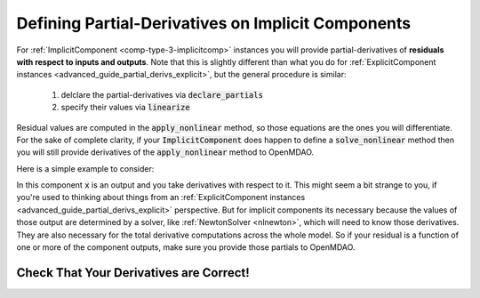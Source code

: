 .. _advanced_guide_partial_derivs_implicit:

****************************************************
Defining Partial-Derivatives on Implicit Components
****************************************************

For :ref:`ImplicitComponent <comp-type-3-implicitcomp>` instances you will provide partial-derivatives of **residuals with respect to inputs and outputs**.
Note that this is slightly different than what you do for :ref:`ExplicitComponent instances <advanced_guide_partial_derivs_explicit>`, but
the general procedure is similar:

    #. delclare the partial-derivatives via :code:`declare_partials`
    #. specify their values via :code:`linearize`

Residual values are computed in the :code:`apply_nonlinear` method, so those equations are the ones you will differentiate.
For the sake of complete clarity, if your :code:`ImplicitComponent` does happen to define a :code:`solve_nonlinear` method then you will still
provide derivatives of the :code:`apply_nonlinear` method to OpenMDAO.

Here is a simple example to consider:

.. embed-code::
    openmdao.test_suite.components.quad_implicit.QuadraticComp


In this component :code:`x` is an output and you take derivatives with respect to it.
This might seem a bit strange to you, if you're used to thinking about things from an :ref:`ExplicitComponent instances <advanced_guide_partial_derivs_explicit>` perspective.
But for implicit components its necessary because the values of those output are determined by a solver, like :ref:`NewtonSolver <nlnewton>`, which will need to know those derivatives.
They are also necessary for the total derivative computations across the whole model.
So if your residual is a function of one or more of the component outputs, make sure you provide those partials to OpenMDAO.


Check That Your Derivatives are Correct!
*********************************************

.. embed-test::
    openmdao.test_suite.tests.test_quad_implicit.TestQuadImplicit.test_check_partials_for_docs